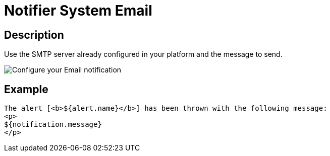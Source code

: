 = Notifier System Email
:page-sidebar: ae_sidebar
:page-permalink: ae/userguide_notifier_system_email.html
:page-folder: ae/user-guide
:page-description: Gravitee Alert Engine - User Guide - Notifier - System Email
:page-toc: true
:page-keywords: Gravitee, API Platform, Alert, Alert Engine, documentation, manual, guide, reference, api
:page-layout: ae

== Description

Use the SMTP server already configured in your platform and the message to send.

image::ae/notifiers/cfg-system-email.png[Configure your Email notification]

== Example

[source,html]
----
The alert [<b>${alert.name}</b>] has been thrown with the following message:
<p>
${notification.message}
</p>
----